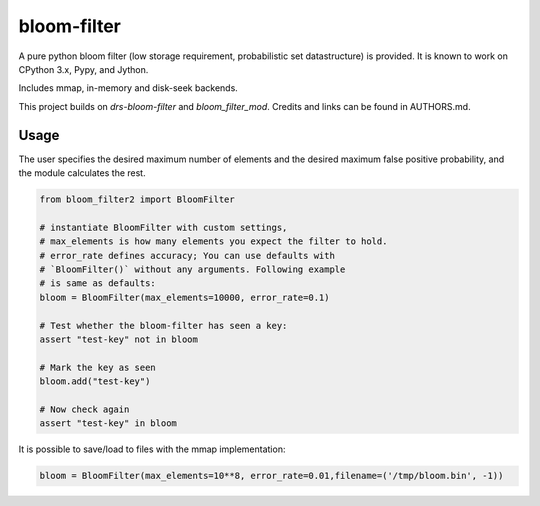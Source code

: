 bloom-filter
============

A pure python bloom filter (low storage requirement, probabilistic
set datastructure) is provided.  It is known to work on CPython 3.x, Pypy,
and Jython.

Includes mmap, in-memory and disk-seek backends.

This project builds on `drs-bloom-filter` and `bloom_filter_mod`.
Credits and links can be found in AUTHORS.md.

Usage
-----

The user specifies the desired maximum number of elements and the
desired maximum false positive probability, and the module
calculates the rest.

.. code-block:: python

    from bloom_filter2 import BloomFilter

    # instantiate BloomFilter with custom settings,
    # max_elements is how many elements you expect the filter to hold.
    # error_rate defines accuracy; You can use defaults with
    # `BloomFilter()` without any arguments. Following example
    # is same as defaults:
    bloom = BloomFilter(max_elements=10000, error_rate=0.1)

    # Test whether the bloom-filter has seen a key:
    assert "test-key" not in bloom

    # Mark the key as seen
    bloom.add("test-key")

    # Now check again
    assert "test-key" in bloom

It is possible to save/load to files with the mmap implementation:

.. code-block:: python

    bloom = BloomFilter(max_elements=10**8, error_rate=0.01,filename=('/tmp/bloom.bin', -1))
